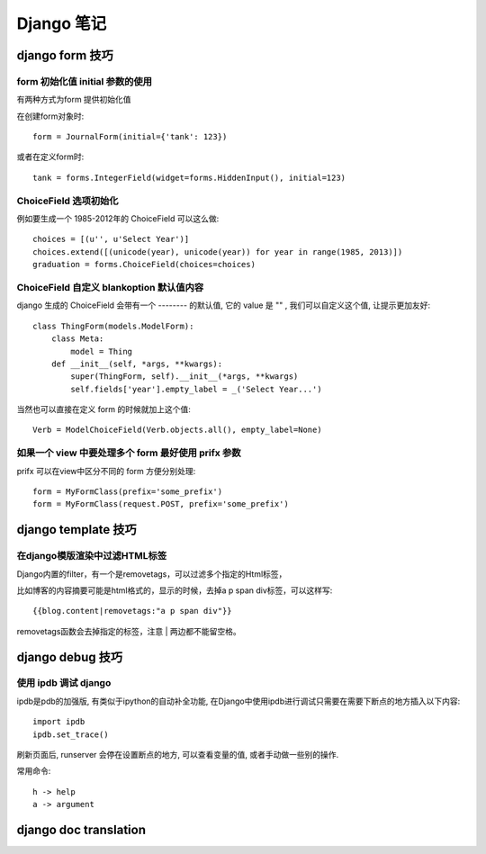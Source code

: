 =============
 Django 笔记
=============

django form 技巧
================

form 初始化值 initial 参数的使用
--------------------------------

有两种方式为form 提供初始化值

在创建form对象时::

	form = JournalForm(initial={'tank': 123})

或者在定义form时::

	tank = forms.IntegerField(widget=forms.HiddenInput(), initial=123)


ChoiceField 选项初始化
----------------------

例如要生成一个 1985-2012年的 ChoiceField 可以这么做::

	choices = [(u'', u'Select Year')]
	choices.extend([(unicode(year), unicode(year)) for year in range(1985, 2013)])
	graduation = forms.ChoiceField(choices=choices)


ChoiceField 自定义 blankoption 默认值内容
-----------------------------------------

django 生成的 ChoiceField 会带有一个 -------- 的默认值, 它的 value 是 "" , 我们可以自定义这个值, 让提示更加友好::

	class ThingForm(models.ModelForm):
	    class Meta:
		model = Thing
	    def __init__(self, *args, **kwargs):
	    	super(ThingForm, self).__init__(*args, **kwargs)
		self.fields['year'].empty_label = _('Select Year...')

当然也可以直接在定义 form 的时候就加上这个值::

	Verb = ModelChoiceField(Verb.objects.all(), empty_label=None)


如果一个 view 中要处理多个 form 最好使用 prifx 参数
---------------------------------------------------

prifx 可以在view中区分不同的 form 方便分别处理::

	form = MyFormClass(prefix='some_prefix')
	form = MyFormClass(request.POST, prefix='some_prefix')


django template 技巧
====================

在django模版渲染中过滤HTML标签
------------------------------

Django内置的filter，有一个是removetags，可以过滤多个指定的Html标签，

比如博客的内容摘要可能是html格式的，显示的时候，去掉a p span div标签，可以这样写::


	{{blog.content|removetags:"a p span div"}}


removetags函数会去掉指定的标签，注意 | 两边都不能留空格。



django debug 技巧
=================

使用 ipdb 调试 django
---------------------
		
ipdb是pdb的加强版, 有类似于ipython的自动补全功能, 在Django中使用ipdb进行调试只需要在需要下断点的地方插入以下内容::

	import ipdb
	ipdb.set_trace()

刷新页面后, runserver 会停在设置断点的地方, 可以查看变量的值, 或者手动做一些别的操作.

常用命令::

	h -> help
	a -> argument



django doc translation
======================


